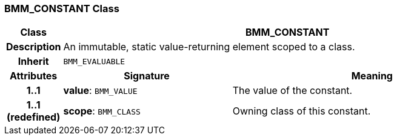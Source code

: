 === BMM_CONSTANT Class

[cols="^1,3,5"]
|===
h|*Class*
2+^h|*BMM_CONSTANT*

h|*Description*
2+a|An immutable, static value-returning element scoped to a class.

h|*Inherit*
2+|`BMM_EVALUABLE`

h|*Attributes*
^h|*Signature*
^h|*Meaning*

h|*1..1*
|*value*: `BMM_VALUE`
a|The value of the constant.

h|*1..1 +
(redefined)*
|*scope*: `BMM_CLASS`
a|Owning class of this constant.
|===
